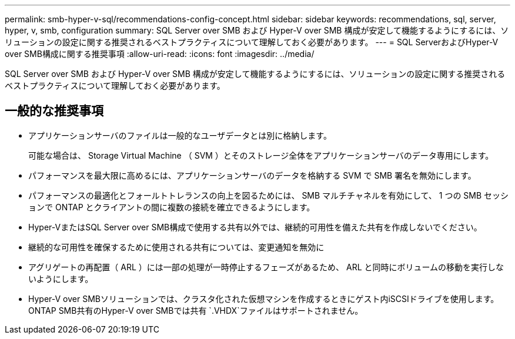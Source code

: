 ---
permalink: smb-hyper-v-sql/recommendations-config-concept.html 
sidebar: sidebar 
keywords: recommendations, sql, server, hyper, v, smb, configuration 
summary: SQL Server over SMB および Hyper-V over SMB 構成が安定して機能するようにするには、ソリューションの設定に関する推奨されるベストプラクティスについて理解しておく必要があります。 
---
= SQL ServerおよびHyper-V over SMB構成に関する推奨事項
:allow-uri-read: 
:icons: font
:imagesdir: ../media/


[role="lead"]
SQL Server over SMB および Hyper-V over SMB 構成が安定して機能するようにするには、ソリューションの設定に関する推奨されるベストプラクティスについて理解しておく必要があります。



== 一般的な推奨事項

* アプリケーションサーバのファイルは一般的なユーザデータとは別に格納します。
+
可能な場合は、 Storage Virtual Machine （ SVM ）とそのストレージ全体をアプリケーションサーバのデータ専用にします。

* パフォーマンスを最大限に高めるには、アプリケーションサーバのデータを格納する SVM で SMB 署名を無効にします。
* パフォーマンスの最適化とフォールトトレランスの向上を図るためには、 SMB マルチチャネルを有効にして、 1 つの SMB セッションで ONTAP とクライアントの間に複数の接続を確立できるようにします。
* Hyper-VまたはSQL Server over SMB構成で使用する共有以外では、継続的可用性を備えた共有を作成しないでください。
* 継続的な可用性を確保するために使用される共有については、変更通知を無効に
* アグリゲートの再配置（ ARL ）には一部の処理が一時停止するフェーズがあるため、 ARL と同時にボリュームの移動を実行しないようにします。
* Hyper-V over SMBソリューションでは、クラスタ化された仮想マシンを作成するときにゲスト内iSCSIドライブを使用します。ONTAP SMB共有のHyper-V over SMBでは共有 `.VHDX`ファイルはサポートされません。

